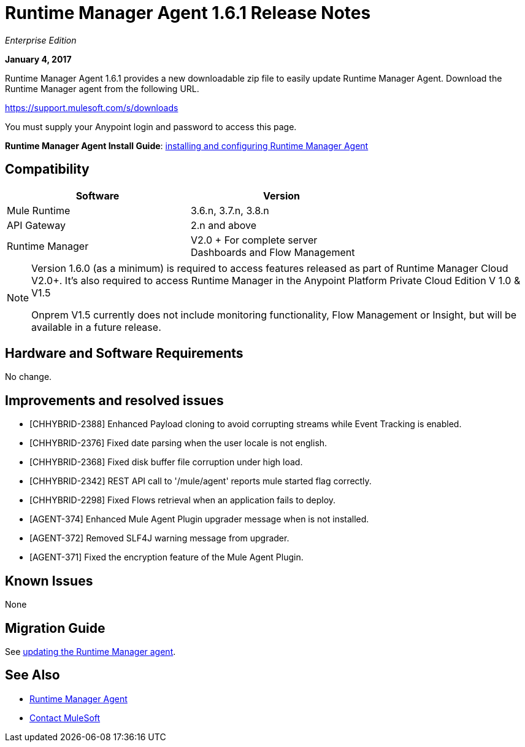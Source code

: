 = Runtime Manager Agent 1.6.1 Release Notes
:keywords: mule, agent, release notes

_Enterprise Edition_

*January 4, 2017*

Runtime Manager Agent 1.6.1 provides a new downloadable zip file to easily update Runtime Manager Agent. Download the Runtime Manager agent from the following URL. 

https://support.mulesoft.com/s/downloads

You must supply your Anypoint login and password to access this page.

*Runtime Manager Agent Install Guide*: link:/runtime-manager/installing-and-configuring-runtime-manager-agent[installing and configuring Runtime Manager Agent]

== Compatibility

[%header,cols="2*a",width=70%]
|===
|Software|Version
|Mule Runtime|3.6.n, 3.7.n, 3.8.n
|API Gateway|2.n and above
|Runtime Manager | V2.0 + For complete server Dashboards and Flow Management
|===

[NOTE]
====
Version 1.6.0 (as a minimum) is required to access features released as part of Runtime Manager Cloud V2.0+.
It's also required to access Runtime Manager in the Anypoint Platform Private Cloud Edition V 1.0 & V1.5

Onprem V1.5 currently does not include monitoring functionality, Flow Management or Insight, but will be available in a future release.
====

== Hardware and Software Requirements

No change.

== Improvements and resolved issues

* [CHHYBRID-2388] Enhanced Payload cloning to avoid corrupting streams while Event Tracking is enabled.
* [CHHYBRID-2376] Fixed date parsing when the user locale is not english.
* [CHHYBRID-2368] Fixed disk buffer file corruption under high load.
* [CHHYBRID-2342] REST API call to '/mule/agent' reports mule started flag correctly.
* [CHHYBRID-2298] Fixed Flows retrieval when an application fails to deploy.
* [AGENT-374] Enhanced Mule Agent Plugin upgrader message when is not installed.
* [AGENT-372] Removed SLF4J warning message from upgrader.
* [AGENT-371] Fixed the encryption feature of the Mule Agent Plugin.


== Known Issues

None

== Migration Guide

See link:/runtime-manager/installing-and-configuring-runtime-manager-agent#updating-a-previous-installation[updating the Runtime Manager agent].

== See Also

* link:/runtime-manager/runtime-manager-agent[Runtime Manager Agent]
* https://support.mulesoft.com[Contact MuleSoft]

